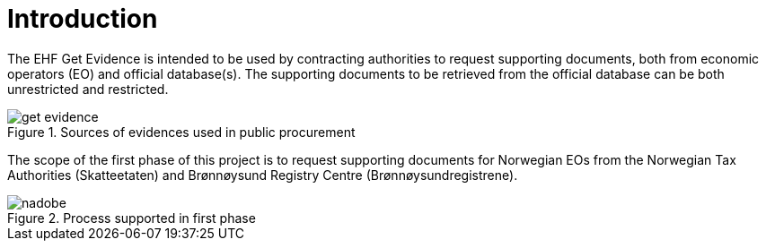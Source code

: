 = Introduction

The EHF Get Evidence is intended to be used by contracting authorities to request supporting documents, both from economic operators (EO) and official database(s). The supporting documents to be retrieved from the official database can be both unrestricted and restricted.

.Sources of evidences used in public procurement
image::images/get-evidence.png[align="left"]

The scope of the first phase of this project is to request supporting documents for Norwegian EOs from the Norwegian Tax Authorities (Skatteetaten) and Brønnøysund Registry Centre (Brønnøysundregistrene).

.Process supported in first phase
image::images/nadobe.png[align="left"]
